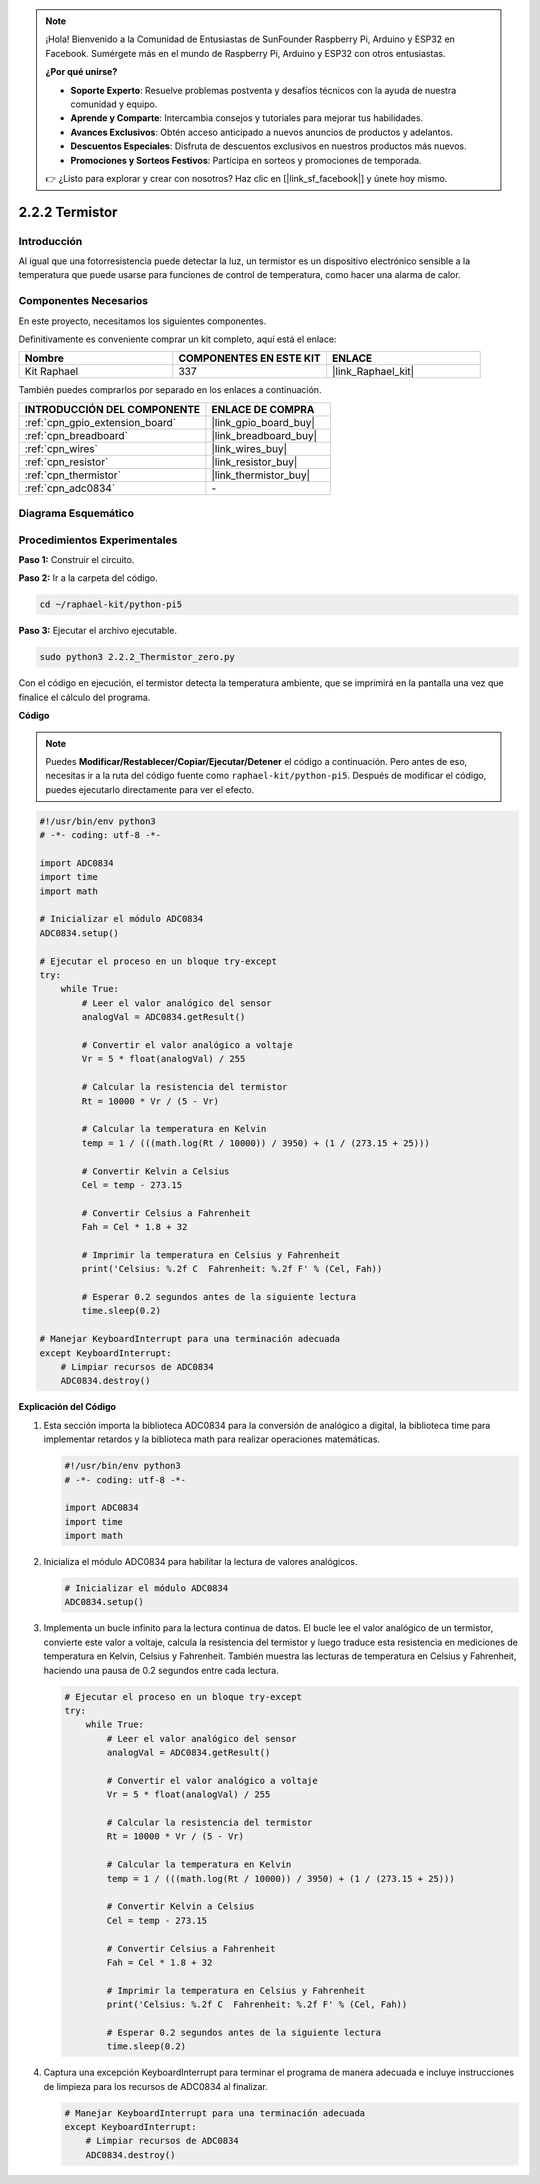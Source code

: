 .. note::

    ¡Hola! Bienvenido a la Comunidad de Entusiastas de SunFounder Raspberry Pi, Arduino y ESP32 en Facebook. Sumérgete más en el mundo de Raspberry Pi, Arduino y ESP32 con otros entusiastas.

    **¿Por qué unirse?**

    - **Soporte Experto**: Resuelve problemas postventa y desafíos técnicos con la ayuda de nuestra comunidad y equipo.
    - **Aprende y Comparte**: Intercambia consejos y tutoriales para mejorar tus habilidades.
    - **Avances Exclusivos**: Obtén acceso anticipado a nuevos anuncios de productos y adelantos.
    - **Descuentos Especiales**: Disfruta de descuentos exclusivos en nuestros productos más nuevos.
    - **Promociones y Sorteos Festivos**: Participa en sorteos y promociones de temporada.

    👉 ¿Listo para explorar y crear con nosotros? Haz clic en [|link_sf_facebook|] y únete hoy mismo.

.. _2.2.2_py_pi5:

2.2.2 Termistor
===================

Introducción
---------------

Al igual que una fotorresistencia puede detectar la luz, un termistor es 
un dispositivo electrónico sensible a la temperatura que puede usarse para 
funciones de control de temperatura, como hacer una alarma de calor.

Componentes Necesarios
------------------------------

En este proyecto, necesitamos los siguientes componentes. 

.. image:: ../python_pi5/img/2.2.2_thermistor_list.png

Definitivamente es conveniente comprar un kit completo, aquí está el enlace:

.. list-table::
    :widths: 20 20 20
    :header-rows: 1

    *   - Nombre	
        - COMPONENTES EN ESTE KIT
        - ENLACE
    *   - Kit Raphael
        - 337
        - |link_Raphael_kit|

También puedes comprarlos por separado en los enlaces a continuación.

.. list-table::
    :widths: 30 20
    :header-rows: 1

    *   - INTRODUCCIÓN DEL COMPONENTE
        - ENLACE DE COMPRA

    *   - :ref:`cpn_gpio_extension_board`
        - |link_gpio_board_buy|
    *   - :ref:`cpn_breadboard`
        - |link_breadboard_buy|
    *   - :ref:`cpn_wires`
        - |link_wires_buy|
    *   - :ref:`cpn_resistor`
        - |link_resistor_buy|
    *   - :ref:`cpn_thermistor`
        - |link_thermistor_buy|
    *   - :ref:`cpn_adc0834`
        - \-

Diagrama Esquemático
--------------------------

.. image:: ../python_pi5/img/2.2.2_thermistor_schematic_1.png


.. image:: ../python_pi5/img/2.2.2_thermistor_schematic_2.png


Procedimientos Experimentales
---------------------------------

**Paso 1:** Construir el circuito.

.. image:: ../python_pi5/img/2.2.2_thermistor_circuit.png

**Paso 2:** Ir a la carpeta del código.

.. raw:: html

   <run></run>

.. code-block:: 

    cd ~/raphael-kit/python-pi5

**Paso 3:** Ejecutar el archivo ejecutable.

.. raw:: html

   <run></run>

.. code-block:: 

    sudo python3 2.2.2_Thermistor_zero.py

Con el código en ejecución, el termistor detecta la temperatura ambiente, que se imprimirá en la pantalla una vez que finalice el cálculo del programa.

**Código**

.. note::

    Puedes **Modificar/Restablecer/Copiar/Ejecutar/Detener** el código a continuación. Pero antes de eso, necesitas ir a la ruta del código fuente como ``raphael-kit/python-pi5``. Después de modificar el código, puedes ejecutarlo directamente para ver el efecto.

.. raw:: html

    <run></run>

.. code-block:: python

   #!/usr/bin/env python3
   # -*- coding: utf-8 -*-

   import ADC0834
   import time
   import math

   # Inicializar el módulo ADC0834
   ADC0834.setup()

   # Ejecutar el proceso en un bloque try-except
   try:
       while True:
           # Leer el valor analógico del sensor
           analogVal = ADC0834.getResult()

           # Convertir el valor analógico a voltaje
           Vr = 5 * float(analogVal) / 255

           # Calcular la resistencia del termistor
           Rt = 10000 * Vr / (5 - Vr)

           # Calcular la temperatura en Kelvin
           temp = 1 / (((math.log(Rt / 10000)) / 3950) + (1 / (273.15 + 25)))

           # Convertir Kelvin a Celsius
           Cel = temp - 273.15

           # Convertir Celsius a Fahrenheit
           Fah = Cel * 1.8 + 32

           # Imprimir la temperatura en Celsius y Fahrenheit
           print('Celsius: %.2f C  Fahrenheit: %.2f F' % (Cel, Fah))

           # Esperar 0.2 segundos antes de la siguiente lectura
           time.sleep(0.2)

   # Manejar KeyboardInterrupt para una terminación adecuada
   except KeyboardInterrupt:
       # Limpiar recursos de ADC0834
       ADC0834.destroy()


**Explicación del Código**

#. Esta sección importa la biblioteca ADC0834 para la conversión de analógico a digital, la biblioteca time para implementar retardos y la biblioteca math para realizar operaciones matemáticas.

   .. code-block:: python

       #!/usr/bin/env python3
       # -*- coding: utf-8 -*-

       import ADC0834
       import time
       import math

#. Inicializa el módulo ADC0834 para habilitar la lectura de valores analógicos.

   .. code-block:: python

       # Inicializar el módulo ADC0834
       ADC0834.setup()

#. Implementa un bucle infinito para la lectura continua de datos. El bucle lee el valor analógico de un termistor, convierte este valor a voltaje, calcula la resistencia del termistor y luego traduce esta resistencia en mediciones de temperatura en Kelvin, Celsius y Fahrenheit. También muestra las lecturas de temperatura en Celsius y Fahrenheit, haciendo una pausa de 0.2 segundos entre cada lectura.

   .. code-block:: python

       # Ejecutar el proceso en un bloque try-except
       try:
           while True:
               # Leer el valor analógico del sensor
               analogVal = ADC0834.getResult()

               # Convertir el valor analógico a voltaje
               Vr = 5 * float(analogVal) / 255

               # Calcular la resistencia del termistor
               Rt = 10000 * Vr / (5 - Vr)

               # Calcular la temperatura en Kelvin
               temp = 1 / (((math.log(Rt / 10000)) / 3950) + (1 / (273.15 + 25)))

               # Convertir Kelvin a Celsius
               Cel = temp - 273.15

               # Convertir Celsius a Fahrenheit
               Fah = Cel * 1.8 + 32

               # Imprimir la temperatura en Celsius y Fahrenheit
               print('Celsius: %.2f C  Fahrenheit: %.2f F' % (Cel, Fah))

               # Esperar 0.2 segundos antes de la siguiente lectura
               time.sleep(0.2)

#. Captura una excepción KeyboardInterrupt para terminar el programa de manera adecuada e incluye instrucciones de limpieza para los recursos de ADC0834 al finalizar.

   .. code-block:: python

       # Manejar KeyboardInterrupt para una terminación adecuada
       except KeyboardInterrupt:
           # Limpiar recursos de ADC0834
           ADC0834.destroy()

